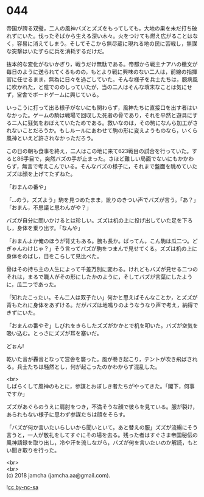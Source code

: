 #+OPTIONS: toc:nil
#+OPTIONS: \n:t

* 044

  帝国が誇る双璧，二人の風神バズとズズをもってしても，大地の巣を未だ打ち破れずにいた。伐ったそばから生える深い木々。火をつけても燃え広がることはなく，容易に消えてしまう。そしてそこから無尽蔵に現れる地の民に苦戦し，無謀な突撃はいたずらに兵を消耗するだけだ。

  抜本的な変化がないかぎり，戦うだけ無駄である。帝都から戦主ナアハの檄文が毎日のように送られてくるものの，もとより戦に興味のない二人は，前線の指揮官に任せるまま，無為に日々を過ごしていた。そんな様子を兵士たちは，臆病風に吹かれた，と陰でののしっていたが，当の二人はそんな瑣末なことは気にせず，営舎でボードゲームに興じている。

  いっこうに打って出る様子がないにも関わらず，風神たちに直接口を出す者はいなかった。ゲームの駒は戦場で回収した死者の骨であり，それを平然と遊具にする二人に狂気をおぼえていたためである。救いなのは，その駒になんら加工がされないことだろうか。もしルールにあわせて駒の形に変えようものなら，いくら風神といえど許されなかっただろう。

  この日の朝も食事を終え，二人はこの地に来て623戦目の試合を行っていた。すると86手目で，突然バズの手が止まった。さほど難しい局面でないにもかかわらず，無言で考えこんでいる。そんなバズの様子に，それまで盤面を眺めていたズズは顔を上げてたずねた。

  「おまんの番や」

  「…のう，ズズよう」駒を見つめたまま，訛りのきつい声でバズが言う。「あ？」「おまん，不思議と思わんがや？」

  バズが自分に問いかけるとは珍しい。ズズは机の上に投げ出していた足を下ろし，身体を乗り出す。「なんや」

  「おまんよか俺のほうが背丈もある。腕も長か。ばってん，こん駒は瓜二つ。どぎゃんわけじゃ？」そう言ってバズが駒をつまんで見せてくる。ズズは机の上に身体をのばし，目をこらして見比べた。

  骨はその持ち主の人生によって千差万別に変わる。けれどもバズが見せる二つのそれは，まるで職人がその形にしたかのように，そしてバズが言葉にしたように，瓜二つであった。

  「知れたこったい。そん二人は双子たい」何かと思えばそんなことか，とズズが背もたれに身体をあずける。だがバズは地鳴りのようなうなり声で考え，納得できずにいた。

  「おまんの番やぞ」しびれをきらしたズズがかかとで机を叩いた。バズが空気を吸い込む。とっさにズズが耳を塞いだ。

  どぉん!

  乾いた音が轟音となって営舎を襲った。風が巻き起こり，テントが吹き飛ばされる。兵士たちは騒然とし，何が起こったのかわからず混乱した。

  <br>
  しばらくして風神のもとに，参謀とおぼしき者たちがやってきた。「閣下，何事ですか」

  ズズがあぐらのうえに肩肘をつき，不満そうな顔で彼らを見ている。服が裂け，あられもない様子に思わず参謀たちは顔をそらす。

  「バズが何か言いたいらしいから聞いといて。あと替えの服」ズズが流暢にそう言うと，一人が敬礼をしてすぐにその場を去る。残った者はすぐさま帝国秘伝の風神語録を取り出し，冷や汗を流しながら，バズが何を言いたいのか解読，もとい聞き取りを行った。

  <br>
  <br>
  (c) 2018 jamcha (jamcha.aa@gmail.com).

  ![[https://i.creativecommons.org/l/by-nc-sa/4.0/88x31.png][cc by-nc-sa]]
